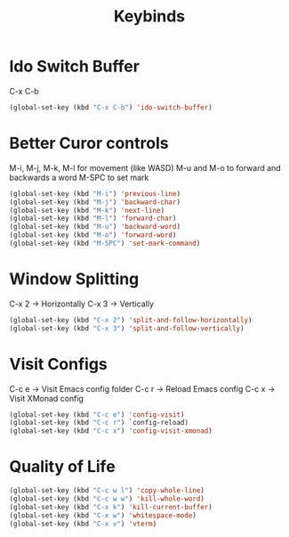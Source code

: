 #+Title: Keybinds
* Ido Switch Buffer
C-x C-b
#+begin_src emacs-lisp
  (global-set-key (kbd "C-x C-b") 'ido-switch-buffer)
#+end_src
* Better Curor controls
M-i, M-j, M-k, M-l for movement (like WASD)
M-u and M-o to forward and backwards a word
M-SPC to set mark

#+begin_src emacs-lisp
  (global-set-key (kbd "M-i") 'previous-line)
  (global-set-key (kbd "M-j") 'backward-char)
  (global-set-key (kbd "M-k") 'next-line)
  (global-set-key (kbd "M-l") 'forward-char)
  (global-set-key (kbd "M-u") 'backward-word)
  (global-set-key (kbd "M-o") 'forward-word)
  (global-set-key (kbd "M-SPC") 'set-mark-command)
#+end_src

* Window Splitting
C-x 2 -> Horizontally
C-x 3 -> Vertically
#+begin_src emacs-lisp
  (global-set-key (kbd "C-x 2") 'split-and-follow-horizontally)
  (global-set-key (kbd "C-x 3") 'split-and-follow-vertically)
#+end_src

* Visit Configs
C-c e -> Visit Emacs config folder
C-c r -> Reload Emacs config
C-c x -> Visit XMonad config
#+begin_src emacs-lisp
  (global-set-key (kbd "C-c e") 'config-visit)
  (global-set-key (kbd "C-c r") `config-reload)
  (global-set-key (kbd "C-c x") 'config-visit-xmonad)
#+end_src
* Quality of Life
#+begin_src emacs-lisp
  (global-set-key (kbd "C-c w l") 'copy-whole-line)
  (global-set-key (kbd "C-c w w") 'kill-whole-word)
  (global-set-key (kbd "C-x k") 'kill-current-buffer)
  (global-set-key (kbd "C-x w") 'whitespace-mode)
  (global-set-key (kbd "C-x v") 'vterm)
#+end_src
